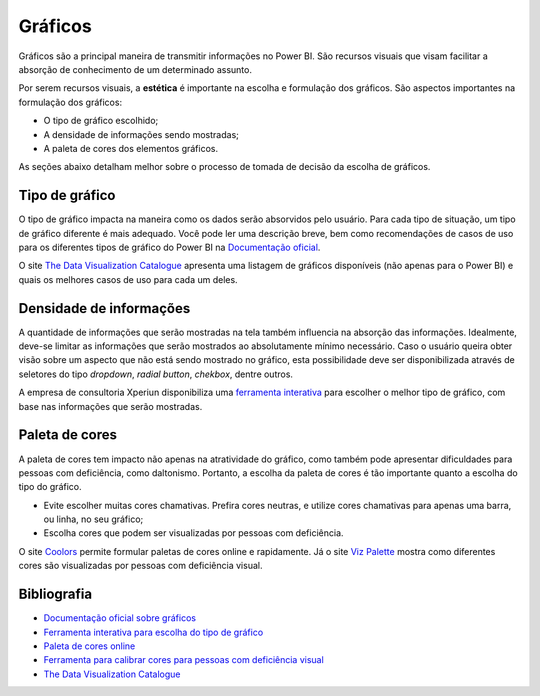 .. Coloque dois pontos antes de uma frase para comentá-la

.. _gráficos:

Gráficos
========

Gráficos são a principal maneira de transmitir informações no Power BI. São recursos visuais que visam facilitar a
absorção de conhecimento de um determinado assunto.

Por serem recursos visuais, a **estética** é importante na escolha e formulação dos gráficos. São aspectos importantes
na formulação dos gráficos:

* O tipo de gráfico escolhido;
* A densidade de informações sendo mostradas;
* A paleta de cores dos elementos gráficos.

As seções abaixo detalham melhor sobre o processo de tomada de decisão da escolha de gráficos.

Tipo de gráfico
---------------

O tipo de gráfico impacta na maneira como os dados serão absorvidos pelo usuário. Para cada tipo de situação, um tipo
de gráfico diferente é mais adequado. Você pode ler uma descrição breve, bem como recomendações de casos de uso para os
diferentes tipos de gráfico do Power BI na
`Documentação oficial <https://learn.microsoft.com/pt-br/power-bi/visuals/power-bi-visualization-types-for-reports-and-q-and-a>`_.

O site `The Data Visualization Catalogue <https://datavizcatalogue.com/>`_ apresenta uma listagem de gráficos disponíveis
(não apenas para o Power BI) e quais os melhores casos de uso para cada um deles.

Densidade de informações
------------------------

A quantidade de informações que serão mostradas na tela também influencia na absorção das informações. Idealmente,
deve-se limitar as informações que serão mostrados ao absolutamente mínimo necessário. Caso o usuário queira obter visão
sobre um aspecto que não está sendo mostrado no gráfico, esta possibilidade deve ser disponibilizada através de
seletores do tipo *dropdown*, *radial button*, *chekbox*, dentre outros.

A empresa de consultoria Xperiun disponibiliza uma
`ferramenta interativa <https://app.powerbi.com/view?r=eyJrIjoiYThhMjI1OWEtZWU4My00MmQ4LWJiYjctNTc5YzVlMDdiMDBkIiwidCI6IjdkNWZlMmNlLTA3M2QtNGVmMC05Y2RkLWNhZGRjMjU5Zjc3OCJ9>`_
para escolher o melhor tipo de gráfico, com base
nas informações que serão mostradas.

Paleta de cores
---------------

A paleta de cores tem impacto não apenas na atratividade do gráfico, como também pode apresentar dificuldades para
pessoas com deficiência, como daltonismo. Portanto, a escolha da paleta de cores é tão importante quanto a escolha do
tipo do gráfico.

* Evite escolher muitas cores chamativas. Prefira cores neutras, e utilize cores chamativas para apenas uma barra, ou
  linha, no seu gráfico;
* Escolha cores que podem ser visualizadas por pessoas com deficiência.

O site `Coolors <https://coolors.co/>`_ permite formular paletas de cores online e rapidamente. Já o site
`Viz Palette <https://projects.susielu.com/viz-palette>`_ mostra como diferentes cores são visualizadas por pessoas
com deficiência visual.

Bibliografia
------------

* `Documentação oficial sobre gráficos <https://learn.microsoft.com/pt-br/power-bi/visuals/power-bi-visualization-types-for-reports-and-q-and-a>`_
* `Ferramenta interativa para escolha do tipo de gráfico <https://app.powerbi.com/view?r=eyJrIjoiYThhMjI1OWEtZWU4My00MmQ4LWJiYjctNTc5YzVlMDdiMDBkIiwidCI6IjdkNWZlMmNlLTA3M2QtNGVmMC05Y2RkLWNhZGRjMjU5Zjc3OCJ9>`_
* `Paleta de cores online <https://coolors.co/>`_
* `Ferramenta para calibrar cores para pessoas com deficiência visual <https://projects.susielu.com/viz-palette>`_
* `The Data Visualization Catalogue <https://datavizcatalogue.com/>`_

